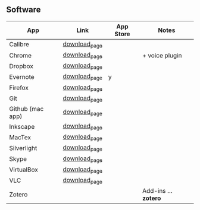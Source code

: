 

** Software
| App              | Link          | App Store | Notes          |
|------------------+---------------+-----------+----------------|
| Calibre          | [[http://calibre-ebook.com/download_osx                                                               ][download_page]] |           |                |
| Chrome           | [[https://www.google.com/chrome                                                                       ][download_page]] |           | + voice plugin |
| Dropbox          | [[https://www.dropbox.com/install                                                                     ][download_page]] |           |                |
| Evernote         | [[http://itunes.apple.com/app/evernote/id406056744?mt=12                                              ][download_page]] | y         |                |
| Firefox          | [[http://www.mozilla.org/en-US/firefox/new/                                                           ][download_page]] |           |                |
| Git              | [[http://git-scm.com/downloads                                                                        ][download_page]] |           |                |
| Github (mac app) | [[http://mac.github.com/                                                                              ][download_page]] |           |                |
| Inkscape         | [[http://inkscape.org/download/?lang=en                                                               ][download_page]] |           |                |
| MacTex           | [[http://www.tug.org/mactex/                                                                          ][download_page]] |           |                |
| Silverlight      | [[http://www.microsoft.com/getsilverlight/get-started/install/default.aspx?reason=unsupportedbrowser# ][download_page]] |           |                |
| Skype            | [[http://www.skype.com/intl/en-us/get-skype/other-downloads/                                          ][download_page]] |           |                |
| VirtualBox       | [[https://www.virtualbox.org/wiki/Downloads                                                           ][download_page]] |           |                |
| VLC              | [[http://www.videolan.org/vlc/][download_page]] |           |                |
| Zotero           |               |           | Add-ins … *zotero* |
